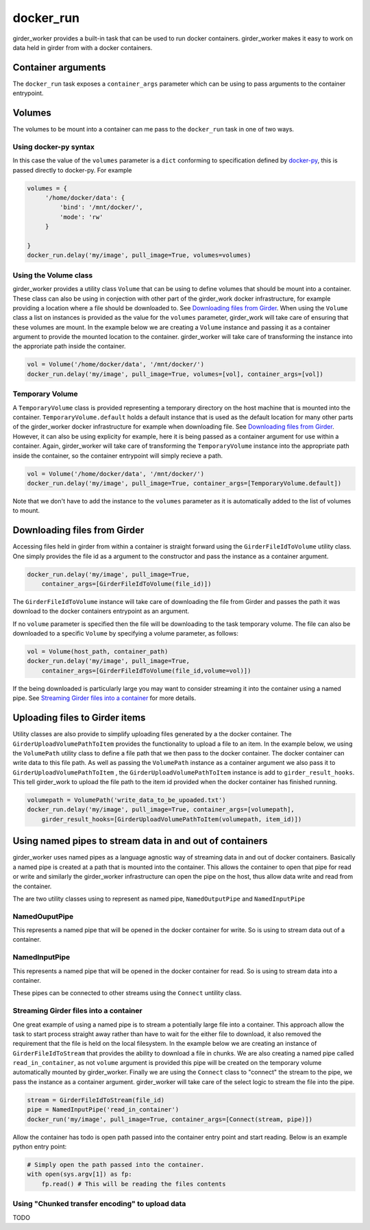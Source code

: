 docker_run
==========

girder_worker provides a built-in task that can be used to run docker containers.
girder_worker makes it easy to work on data held in girder from with a
docker containers.

Container arguments
-------------------

The ``docker_run`` task exposes a ``container_args`` parameter which can be using
to pass arguments to the container entrypoint.


Volumes
-------

The volumes to be mount into a container can me pass to the ``docker_run`` task
in one of two ways.

Using docker-py syntax
^^^^^^^^^^^^^^^^^^^^^^

In this case the value of the ``volumes`` parameter is a ``dict`` conforming to
specification defined by `docker-py <http://docker-py.readthedocs.io/en/stable/containers.html>`_,
this is passed directly to docker-py. For example

.. code-block:: python

    volumes = {
         '/home/docker/data': {
             'bind': '/mnt/docker/',
             'mode': 'rw'
         }

    }
    docker_run.delay('my/image', pull_image=True, volumes=volumes)

Using the Volume class
^^^^^^^^^^^^^^^^^^^^^^

girder_worker provides a utility class ``Volume`` that can be using to define volumes
that should be mount into a container. These class can also be using in conjection
with other part of the girder_work docker infrastructure, for example providing a location
where a file should be downloaded to. See `Downloading files from Girder`_. When using
the ``Volume`` class a list on instances is provided as the value for the ``volumes``
parameter, girder_work will take care of ensuring that these volumes are mount. In the
example below we are creating a ``Volume`` instance and passing it as a container
argument to provide the mounted location to the container. girder_worker will take
care of transforming the instance into the approriate path inside the container.

.. code-block:: python

    vol = Volume('/home/docker/data', '/mnt/docker/')
    docker_run.delay('my/image', pull_image=True, volumes=[vol], container_args=[vol])

Temporary Volume
^^^^^^^^^^^^^^^^

A ``TemporaryVolume`` class is provided representing a temporary directory on the host
machine that is mounted into the container. ``TemporaryVolume.default`` holds a default
instance that is used as the default location for many other parts of the girder_worker docker
infrastructure for example when downloading file. See `Downloading files from Girder`_.
However, it can also be using explicity for example, here it is being passed as a
container argument for use within a container. Again, girder_worker will take care
of transforming the ``TemporaryVolume`` instance into the appropriate path inside
the container, so the container entrypoint will simply recieve a path.

.. code-block:: python

    vol = Volume('/home/docker/data', '/mnt/docker/')
    docker_run.delay('my/image', pull_image=True, container_args=[TemporaryVolume.default])

Note that we don't have to add the instance to the ``volumes`` parameter as it is
automatically added to the list of volumes to mount.

Downloading files from Girder
-----------------------------

Accessing files held in girder from within a container is straight forward using
the ``GirderFileIdToVolume`` utility class. One simply provides the file id as
a argument to the constructor and pass the instance as a container argument.

.. code-block:: python

    docker_run.delay('my/image', pull_image=True,
        container_args=[GirderFileIdToVolume(file_id)])

The ``GirderFileIdToVolume`` instance will take care of downloading the file from
Girder and passes the path it was download to the docker containers entrypoint as an argument.

If no ``volume`` parameter is specified then the file will be downloading to the
task temporary volume. The file can also be downloaded to a specific ``Volume`` by
specifying a volume parameter, as follows:

.. code-block:: python

    vol = Volume(host_path, container_path)
    docker_run.delay('my/image', pull_image=True,
        container_args=[GirderFileIdToVolume(file_id,volume=vol)])

If the being downloaded is particularly large you may want to consider streaming
it into the container using a named pipe. See `Streaming Girder files into a container`_
for more details.

Uploading files to Girder items
-------------------------------

Utility classes are also provide to simplify uploading files generated by a the
docker container. The ``GirderUploadVolumePathToItem`` provides the functionality
to upload a file to an item. In the example below, we using the ``VolumePath``
utility class to define a file path that we then pass to the docker container.
The docker container can write data to this file path. As well as passing the
``VolumePath`` instance as a container argument we also pass it to ``GirderUploadVolumePathToItem``
, the ``GirderUploadVolumePathToItem`` instance is add to ``girder_result_hooks``. This
tell girder_work to upload the file path to the item id provided when the docker
container has finished running.


.. code-block:: python

    volumepath = VolumePath('write_data_to_be_upoaded.txt')
    docker_run.delay('my/image', pull_image=True, container_args=[volumepath],
        girder_result_hooks=[GirderUploadVolumePathToItem(volumepath, item_id)])


Using named pipes to stream data in and out of containers
---------------------------------------------------------

girder_worker uses named pipes as a language agnostic way of streaming data in
and out of docker containers. Basically a named pipe is created at a path that is
mounted into the container. This allows the container to open that pipe for read or
write and similarly the girder_worker infrastructure can open the pipe on the host,
thus allow data write and read from the container.

The are two utility classes using to represent as named pipe, ``NamedOutputPipe``
and ``NamedInputPipe``

NamedOuputPipe
^^^^^^^^^^^^^^

This represents a named pipe that will be opened in the docker container for write.
So is using to stream data out of a container.


NamedInputPipe
^^^^^^^^^^^^^^

This represents a named pipe that will be opened in the docker container for read.
So is using to stream data into a container.

These pipes can be connected to other streams using the ``Connect`` untility class.


Streaming Girder files into a container
^^^^^^^^^^^^^^^^^^^^^^^^^^^^^^^^^^^^^^^

One great example of using a named pipe is to stream a potentially large file into
a container. This approach allow the task to start process straight away rather
than have to wait for the either file to download, it also removed the requirement
that the file is held on the local filesystem. In the example below we are creating
an instance of ``GirderFileIdToStream`` that provides the ability to download a
file in chunks. We are also creating a named pipe called ``read_in_container``,
as not ``volume`` argument is provided this pipe will be created on the temporary
volume automatically mounted by girder_worker. Finally we are using the ``Connect``
class to "connect" the stream to the pipe, we pass the instance as a container
argument. girder_worker will take care of the select logic to stream the file into
the pipe.


.. code-block:: python

    stream = GirderFileIdToStream(file_id)
    pipe = NamedInputPipe('read_in_container')
    docker_run('my/image', pull_image=True, container_args=[Connect(stream, pipe)])

Allow the container has todo is open path passed into the container entry point
and start reading. Below is an example python entry point:

.. code-block:: python

    # Simply open the path passed into the container.
    with open(sys.argv[1]) as fp:
        fp.read() # This will be reading the files contents



Using "Chunked transfer encoding" to upload data
^^^^^^^^^^^^^^^^^^^^^^^^^^^^^^^^^^^^^^^^^^^^^^^^
TODO
